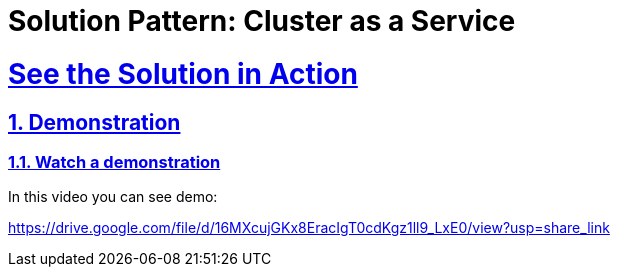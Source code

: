 = Solution Pattern: Cluster as a Service
:sectnums:
:sectlinks:
:doctype: book

= See the Solution in Action

== Demonstration

[#demo-video]
=== Watch a demonstration

In this video you can see demo:

https://drive.google.com/file/d/16MXcujGKx8EracIgT0cdKgz1ll9_LxE0/view?usp=share_link

